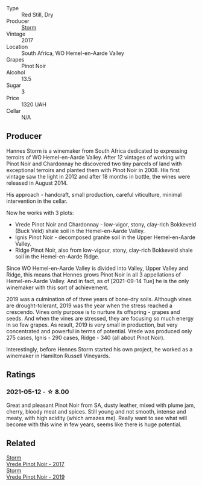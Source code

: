 - Type :: Red Still, Dry
- Producer :: [[barberry:/producers/0baccd0b-6ff4-4a49-bdb1-a509b1c1314c][Storm]]
- Vintage :: 2017
- Location :: South Africa, WO Hemel-en-Aarde Valley
- Grapes :: Pinot Noir
- Alcohol :: 13.5
- Sugar :: 3
- Price :: 1320 UAH
- Cellar :: N/A

** Producer

Hannes Storm is a winemaker from South Africa dedicated to expressing terroirs of WO Hemel-en-Aarde Valley. After 12 vintages of working with Pinot Noir and Chardonnay he discovered two tiny parcels of land with exceptional terroirs and planted them with Pinot Noir in 2008. His first vintage saw the light in 2012 and after 18 months in bottle, the wines were released in August 2014.

His approach - handcraft, small production, careful viticulture, minimal intervention in the cellar.

Now he works with 3 plots:

- Vrede Pinot Noir and Chardonnay - low-vigor, stony, clay-rich Bokkeveld (Buck Veld) shale soil in the Hemel-en-Aarde Valley.
- Ignis Pinot Noir - decomposed granite soil in the Upper Hemel-en-Aarde Valley.
- Ridge Pinot Noir, also from low-vigour, stony, clay-rich Bokkeveld shale soil in the Hemel-en-Aarde Ridge.

Since WO Hemel-en-Aarde Valley is divided into Valley, Upper Valley and Ridge, this means that Hennes grows Pinot Noir in all 3 appellations of Hemel-en-Aarde Valley. And in fact, as of [2021-09-14 Tue] he is the only winemaker with this sort of achievement.

2019 was a culmination of of three years of bone-dry soils. Although vines are drought-tolerant, 2019 was the year when the stress reached a crescendo. Vines only purpose is to nurture its offspring - grapes and seeds. And when the vines are stressed, they are focusing so much energy in so few grapes. As result, 2019 is very small in production, but very concentrated and powerful in terms of potential. Vrede was produced only 275 cases, Ignis - 290 cases, Ridge - 340 (all about Pinot Noir).

Interestingly, before Hennes Storm started his own project, he worked as a winemaker in Hamilton Russell Vineyards.

** Ratings

*** 2021-05-12 - ☆ 8.00

Great and pleasant Pinot Noir from SA, dusty leather, mixed with plume
jam, cherry, bloody meat and spices. Still young and not smooth,
intense and meaty, with high acidity (which amazes me). Really want to
see what will become with this wine in few years, seems like there is
huge potential.

** Related

#+begin_export html
<div class="flex-container">
  <a class="flex-item flex-item-left" href="/wines/5ca2fbaf-43a6-4973-9533-20f55ee2594f.html">
    <section class="h text-small text-lighter">Storm</section>
    <section class="h text-bolder">Vrede Pinot Noir - 2017</section>
  </a>

  <a class="flex-item flex-item-right" href="/wines/b837734a-480c-455b-98e6-25a04b7095ff.html">
    <section class="h text-small text-lighter">Storm</section>
    <section class="h text-bolder">Vrede Pinot Noir - 2019</section>
  </a>

</div>
#+end_export
